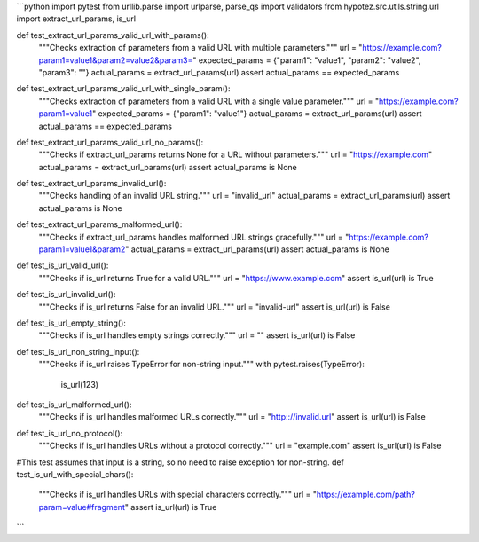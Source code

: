 ```python
import pytest
from urllib.parse import urlparse, parse_qs
import validators
from hypotez.src.utils.string.url import extract_url_params, is_url

def test_extract_url_params_valid_url_with_params():
    """Checks extraction of parameters from a valid URL with multiple parameters."""
    url = "https://example.com?param1=value1&param2=value2&param3="
    expected_params = {"param1": "value1", "param2": "value2", "param3": ""}
    actual_params = extract_url_params(url)
    assert actual_params == expected_params

def test_extract_url_params_valid_url_with_single_param():
    """Checks extraction of parameters from a valid URL with a single value parameter."""
    url = "https://example.com?param1=value1"
    expected_params = {"param1": "value1"}
    actual_params = extract_url_params(url)
    assert actual_params == expected_params
    

def test_extract_url_params_valid_url_no_params():
    """Checks if extract_url_params returns None for a URL without parameters."""
    url = "https://example.com"
    actual_params = extract_url_params(url)
    assert actual_params is None


def test_extract_url_params_invalid_url():
    """Checks handling of an invalid URL string."""
    url = "invalid_url"
    actual_params = extract_url_params(url)
    assert actual_params is None

def test_extract_url_params_malformed_url():
    """Checks if extract_url_params handles malformed URL strings gracefully."""
    url = "https://example.com?param1=value1&param2"
    actual_params = extract_url_params(url)
    assert actual_params is None
    
def test_is_url_valid_url():
    """Checks if is_url returns True for a valid URL."""
    url = "https://www.example.com"
    assert is_url(url) is True

def test_is_url_invalid_url():
    """Checks if is_url returns False for an invalid URL."""
    url = "invalid-url"
    assert is_url(url) is False

def test_is_url_empty_string():
    """Checks if is_url handles empty strings correctly."""
    url = ""
    assert is_url(url) is False

def test_is_url_non_string_input():
    """Checks if is_url raises TypeError for non-string input."""
    with pytest.raises(TypeError):
        is_url(123)

def test_is_url_malformed_url():
    """Checks if is_url handles malformed URLs correctly."""
    url = "http:://invalid.url"
    assert is_url(url) is False

def test_is_url_no_protocol():
    """Checks if is_url handles URLs without a protocol correctly."""
    url = "example.com"
    assert is_url(url) is False

#This test assumes that input is a string, so no need to raise exception for non-string.
def test_is_url_with_special_chars():
    """Checks if is_url handles URLs with special characters correctly."""
    url = "https://example.com/path?param=value#fragment"
    assert is_url(url) is True
```